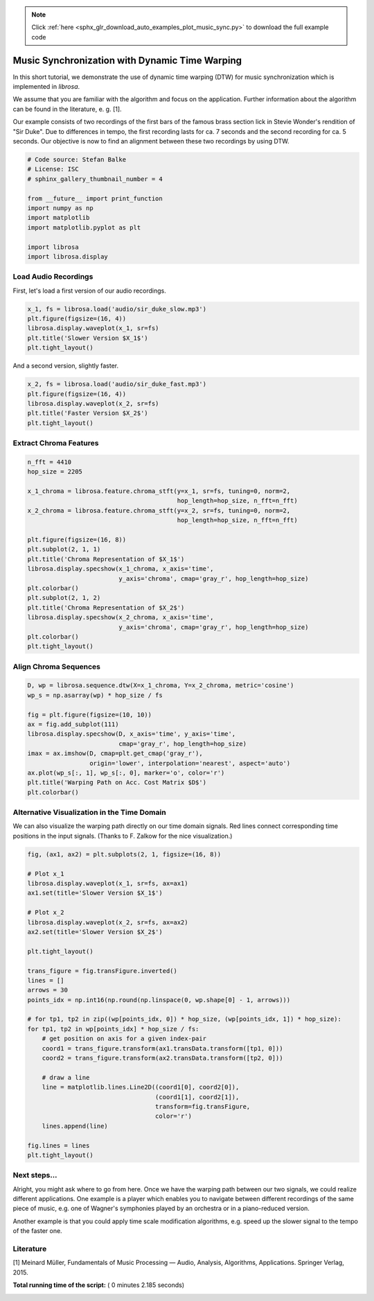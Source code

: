 .. note::
    :class: sphx-glr-download-link-note

    Click :ref:`here <sphx_glr_download_auto_examples_plot_music_sync.py>` to download the full example code
.. rst-class:: sphx-glr-example-title

.. _sphx_glr_auto_examples_plot_music_sync.py:


===============================================
Music Synchronization with Dynamic Time Warping
===============================================

In this short tutorial, we demonstrate the use of dynamic time warping (DTW) for music synchronization
which is implemented in `librosa`.

We assume that you are familiar with the algorithm and focus on the application. Further information about
the algorithm can be found in the literature, e. g. [1].

Our example consists of two recordings of the first bars of the famous
brass section lick in Stevie Wonder's rendition of "Sir Duke".
Due to differences in tempo, the first recording lasts for ca. 7 seconds and the second recording for ca. 5 seconds.
Our objective is now to find an alignment between these two recordings by using DTW.




.. code-block:: python


    # Code source: Stefan Balke
    # License: ISC
    # sphinx_gallery_thumbnail_number = 4

    from __future__ import print_function
    import numpy as np
    import matplotlib
    import matplotlib.pyplot as plt

    import librosa
    import librosa.display








---------------------
Load Audio Recordings
---------------------
First, let's load a first version of our audio recordings.



.. code-block:: python

    x_1, fs = librosa.load('audio/sir_duke_slow.mp3')
    plt.figure(figsize=(16, 4))
    librosa.display.waveplot(x_1, sr=fs)
    plt.title('Slower Version $X_1$')
    plt.tight_layout()




.. image:: /auto_examples/images/sphx_glr_plot_music_sync_001.png
    :class: sphx-glr-single-img




And a second version, slightly faster.



.. code-block:: python

    x_2, fs = librosa.load('audio/sir_duke_fast.mp3')
    plt.figure(figsize=(16, 4))
    librosa.display.waveplot(x_2, sr=fs)
    plt.title('Faster Version $X_2$')
    plt.tight_layout()




.. image:: /auto_examples/images/sphx_glr_plot_music_sync_002.png
    :class: sphx-glr-single-img




-----------------------
Extract Chroma Features
-----------------------



.. code-block:: python

    n_fft = 4410
    hop_size = 2205

    x_1_chroma = librosa.feature.chroma_stft(y=x_1, sr=fs, tuning=0, norm=2,
                                             hop_length=hop_size, n_fft=n_fft)
    x_2_chroma = librosa.feature.chroma_stft(y=x_2, sr=fs, tuning=0, norm=2,
                                             hop_length=hop_size, n_fft=n_fft)

    plt.figure(figsize=(16, 8))
    plt.subplot(2, 1, 1)
    plt.title('Chroma Representation of $X_1$')
    librosa.display.specshow(x_1_chroma, x_axis='time',
                             y_axis='chroma', cmap='gray_r', hop_length=hop_size)
    plt.colorbar()
    plt.subplot(2, 1, 2)
    plt.title('Chroma Representation of $X_2$')
    librosa.display.specshow(x_2_chroma, x_axis='time',
                             y_axis='chroma', cmap='gray_r', hop_length=hop_size)
    plt.colorbar()
    plt.tight_layout()





.. image:: /auto_examples/images/sphx_glr_plot_music_sync_003.png
    :class: sphx-glr-single-img




----------------------
Align Chroma Sequences
----------------------



.. code-block:: python

    D, wp = librosa.sequence.dtw(X=x_1_chroma, Y=x_2_chroma, metric='cosine')
    wp_s = np.asarray(wp) * hop_size / fs

    fig = plt.figure(figsize=(10, 10))
    ax = fig.add_subplot(111)
    librosa.display.specshow(D, x_axis='time', y_axis='time',
                             cmap='gray_r', hop_length=hop_size)
    imax = ax.imshow(D, cmap=plt.get_cmap('gray_r'),
                     origin='lower', interpolation='nearest', aspect='auto')
    ax.plot(wp_s[:, 1], wp_s[:, 0], marker='o', color='r')
    plt.title('Warping Path on Acc. Cost Matrix $D$')
    plt.colorbar()




.. image:: /auto_examples/images/sphx_glr_plot_music_sync_004.png
    :class: sphx-glr-single-img




--------------------------------------------
Alternative Visualization in the Time Domain
--------------------------------------------

We can also visualize the warping path directly on our time domain signals.
Red lines connect corresponding time positions in the input signals.
(Thanks to F. Zalkow for the nice visualization.)



.. code-block:: python


    fig, (ax1, ax2) = plt.subplots(2, 1, figsize=(16, 8))

    # Plot x_1
    librosa.display.waveplot(x_1, sr=fs, ax=ax1)
    ax1.set(title='Slower Version $X_1$')

    # Plot x_2
    librosa.display.waveplot(x_2, sr=fs, ax=ax2)
    ax2.set(title='Slower Version $X_2$')

    plt.tight_layout()

    trans_figure = fig.transFigure.inverted()
    lines = []
    arrows = 30
    points_idx = np.int16(np.round(np.linspace(0, wp.shape[0] - 1, arrows)))

    # for tp1, tp2 in zip((wp[points_idx, 0]) * hop_size, (wp[points_idx, 1]) * hop_size):
    for tp1, tp2 in wp[points_idx] * hop_size / fs:
        # get position on axis for a given index-pair
        coord1 = trans_figure.transform(ax1.transData.transform([tp1, 0]))
        coord2 = trans_figure.transform(ax2.transData.transform([tp2, 0]))

        # draw a line
        line = matplotlib.lines.Line2D((coord1[0], coord2[0]),
                                       (coord1[1], coord2[1]),
                                       transform=fig.transFigure,
                                       color='r')
        lines.append(line)

    fig.lines = lines
    plt.tight_layout()




.. image:: /auto_examples/images/sphx_glr_plot_music_sync_005.png
    :class: sphx-glr-single-img




-------------
Next steps...
-------------

Alright, you might ask where to go from here.
Once we have the warping path between our two signals,
we could realize different applications.
One example is a player which enables you to navigate between
different recordings of the same piece of music,
e.g. one of Wagner's symphonies played by an orchestra or in a piano-reduced version.

Another example is that you could apply time scale modification algorithms,
e.g. speed up the slower signal to the tempo of the faster one.

----------
Literature
----------

[1] Meinard Müller, Fundamentals of Music Processing — Audio, Analysis, Algorithms, Applications.
Springer Verlag, 2015.


**Total running time of the script:** ( 0 minutes  2.185 seconds)


.. _sphx_glr_download_auto_examples_plot_music_sync.py:


.. only :: html

 .. container:: sphx-glr-footer
    :class: sphx-glr-footer-example



  .. container:: sphx-glr-download

     :download:`Download Python source code: plot_music_sync.py <plot_music_sync.py>`



  .. container:: sphx-glr-download

     :download:`Download Jupyter notebook: plot_music_sync.ipynb <plot_music_sync.ipynb>`


.. only:: html

 .. rst-class:: sphx-glr-signature

    `Gallery generated by Sphinx-Gallery <https://sphinx-gallery.readthedocs.io>`_
